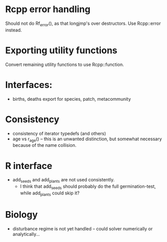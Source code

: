 * Rcpp error handling

Should not do Rf_error(), as that longjmp's over destructors.  Use
Rcpp::error instead.

* Exporting utility functions

Convert remaining utility functions to use Rcpp::function.

* Interfaces:

- births, deaths export for species, patch, metacommunity

* Consistency

- consistency of iterator typedefs (and others)
- age vs r_age() -- this is an unwanted distinction, but somewhat
  necessary because of the name collision.

* R interface

- add_seeds and add_plants are not used consistently.
  - I think that add_seeds should probably do the full germination-test,
    while add_plants could skip it?

* Biology

- disturbance regime is not yet handled -- could solver numerically or
  analytically...
